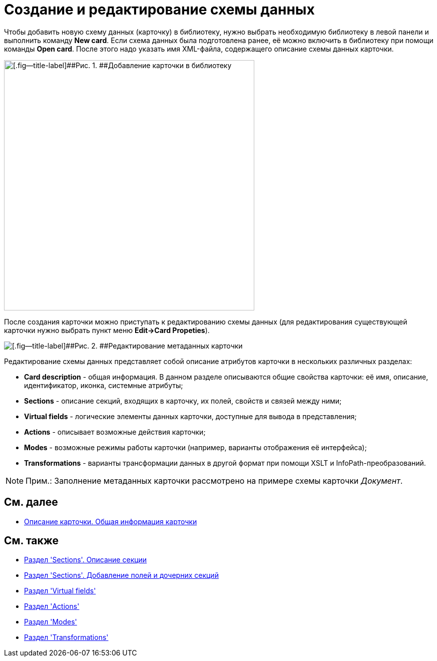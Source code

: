 = Создание и редактирование схемы данных

Чтобы добавить новую схему данных (карточку) в библиотеку, нужно выбрать необходимую библиотеку в левой панели и выполнить команду *New card*. Если схема данных была подготовлена ранее, её можно включить в библиотеку при помощи команды *Open card*. После этого надо указать имя XML-файла, содержащего описание схемы данных карточки.

image::dev_card_7.png[[.fig--title-label]##Рис. 1. ##Добавление карточки в библиотеку,width=500]

После создания карточки можно приступать к редактированию схемы данных (для редактирования существующей карточки нужно выбрать пункт меню [.ph .uicontrol]*Edit->Card Propeties*).

image::dev_card_53.png[[.fig--title-label]##Рис. 2. ##Редактирование метаданных карточки]

Редактирование схемы данных представляет собой описание атрибутов карточки в нескольких различных разделах:

* [.ph .uicontrol]*Card description* - общая информация. В данном разделе описываются общие свойства карточки: её имя, описание, идентификатор, иконка, системные атрибуты;
* [.ph .uicontrol]*Sections* - описание секций, входящих в карточку, их полей, свойств и связей между ними;
* [.ph .uicontrol]*Virtual fields* - логические элементы данных карточки, доступные для вывода в представления;
* [.ph .uicontrol]*Actions* - описывает возможные действия карточки;
* [.ph .uicontrol]*Modes* - возможные режимы работы карточки (например, варианты отображения её интерфейса);
* [.ph .uicontrol]*Transformations* - варианты трансформации данных в другой формат при помощи XSLT и InfoPath-преобразований.

[NOTE]
====
[.note__title]#Прим.:# Заполнение метаданных карточки рассмотрено на примере схемы карточки _Документ_.
====

== См. далее

* xref:CardsDevDataSchemeCardDef.adoc[Описание карточки. Общая информация карточки]

== См. также

* xref:CardsDevDataSchemeSections.adoc[Раздел 'Sections'. Описание секции]
* xref:CardsDevDataSchemeSectionsFields.adoc[Раздел 'Sections'. Добавление полей и дочерних секций]
* xref:CardsDevDataSchemeSecVirtualFields.adoc[Раздел 'Virtual fields']
* xref:CardsDevDataSchemeSecActions.adoc[Раздел 'Actions']
* xref:CardsDevDataSchemeSecModes.adoc[Раздел 'Modes']
* xref:CardsDevDataSchemeSecTransformations.adoc[Раздел 'Transformations']



